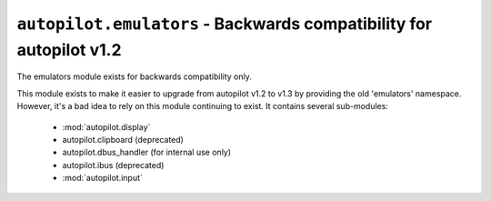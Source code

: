 ``autopilot.emulators`` - Backwards compatibility for autopilot v1.2
++++++++++++++++++++++++++++++++++++++++++++++++++++++++++++++++++++


.. module autopilot.emulators
   :synopsis: Backwards compatibility module to provide the 'emulators' namespace.


The emulators module exists for backwards compatibility only.

This module exists to make it easier to upgrade from autopilot v1.2 to v1.3 by
providing the old 'emulators' namespace. However, it's a bad idea to rely on this
module continuing to exist. It contains several sub-modules:

 * :mod:`autopilot.display`
 * autopilot.clipboard (deprecated)
 * autopilot.dbus_handler (for internal use only)
 * autopilot.ibus (deprecated)
 * :mod:`autopilot.input`

